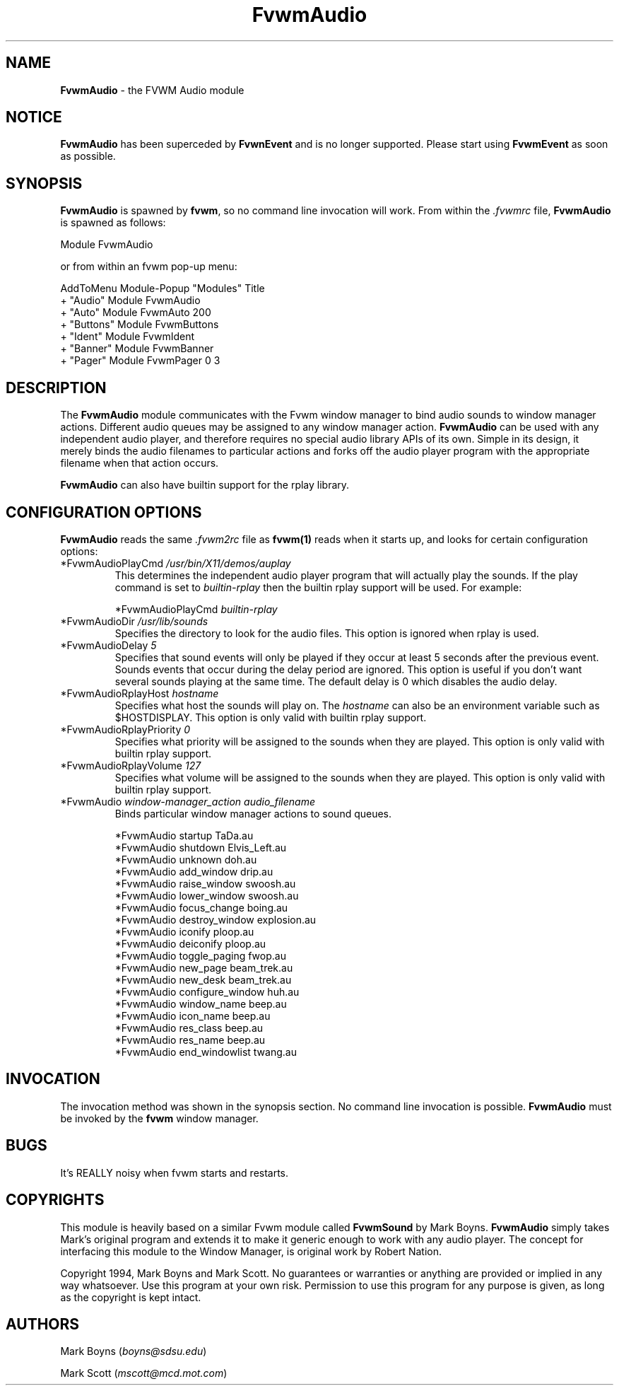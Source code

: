 .\" t
.\" @(#)FvwmAudio.1	3/28/94
.TH FvwmAudio 1.0 "Mar 28 1994"
.UC
.SH NAME
\fBFvwmAudio\fP \- the FVWM Audio module
.SH NOTICE
\fBFvwmAudio\fP has been superceded by \fBFvwnEvent\fP and is no longer
supported. Please start using \fBFvwmEvent\fP as soon as possible.
.sp
.SH SYNOPSIS
\fBFvwmAudio\fP is spawned by \fBfvwm\fP, so no command line invocation will
work.  From within the \fI.fvwmrc\fP file, \fBFvwmAudio\fP is spawned as
follows:
.nf
.sp
Module FvwmAudio
.sp
.fi
or from within an fvwm pop-up menu:
.nf
.sp
AddToMenu Module-Popup "Modules"      Title
+                      "Audio"        Module FvwmAudio
+                      "Auto"         Module FvwmAuto 200
+                      "Buttons"      Module FvwmButtons
+                      "Ident"        Module FvwmIdent
+                      "Banner"       Module FvwmBanner
+                      "Pager"        Module FvwmPager 0 3
.sp
.fi
.SH DESCRIPTION
The \fBFvwmAudio\fP module communicates with the Fvwm window manager
to bind audio sounds to window manager actions.  Different audio
queues may be assigned to any window manager action.  \fBFvwmAudio\fP
can be used with any independent audio player, and therefore requires
no special audio library APIs of its own.  Simple in its design, it
merely binds the audio filenames to particular actions and forks off
the audio player program with the appropriate filename when that
action occurs.

\fBFvwmAudio\fP can also have builtin support for the rplay library.

.SH CONFIGURATION OPTIONS
\fBFvwmAudio\fP reads the same \fI.fvwm2rc\fP file as \fBfvwm(1)\fP
reads when it starts up, and looks for certain configuration options:

.IP "*FvwmAudioPlayCmd \fI/usr/bin/X11/demos/auplay\fP"
This determines the independent audio player program that will
actually play the sounds.  If the play command is set to
\fIbuiltin-rplay\fP then the builtin rplay support will be used.  For
example:
.sp
*FvwmAudioPlayCmd \fIbuiltin-rplay\fP

.IP "*FvwmAudioDir \fI/usr/lib/sounds\fP"
Specifies the directory to look for the audio files.  This option is
ignored when rplay is used.

.IP "*FvwmAudioDelay \fI5\fP"
Specifies that sound events will only be played if they occur at least
5 seconds after the previous event.  Sounds events that occur during
the delay period are ignored.  This option is useful if you don't want
several sounds playing at the same time.  The default delay is 0 which
disables the audio delay.

.IP "*FvwmAudioRplayHost \fIhostname\fP"
Specifies what host the sounds will play on.  The \fIhostname\fP can
also be an environment variable such as $HOSTDISPLAY.  This option is
only valid with builtin rplay support.

.IP "*FvwmAudioRplayPriority \fI0\fP"
Specifies what priority will be assigned to the sounds when they are
played.  This option is only valid with builtin rplay support.

.IP "*FvwmAudioRplayVolume \fI127\fP"
Specifies what volume will be assigned to the sounds when they are
played.  This option is only valid with builtin rplay support.

.IP "*FvwmAudio \fIwindow-manager_action audio_filename\fP"
Binds particular window manager actions to sound queues.
.nf
.sp
*FvwmAudio startup TaDa.au
*FvwmAudio shutdown Elvis_Left.au
*FvwmAudio unknown doh.au
*FvwmAudio add_window drip.au
*FvwmAudio raise_window swoosh.au
*FvwmAudio lower_window swoosh.au
*FvwmAudio focus_change boing.au
*FvwmAudio destroy_window explosion.au
*FvwmAudio iconify ploop.au
*FvwmAudio deiconify ploop.au
*FvwmAudio toggle_paging fwop.au
*FvwmAudio new_page beam_trek.au
*FvwmAudio new_desk beam_trek.au
*FvwmAudio configure_window huh.au
*FvwmAudio window_name beep.au
*FvwmAudio icon_name beep.au
*FvwmAudio res_class beep.au
*FvwmAudio res_name beep.au
*FvwmAudio end_windowlist twang.au
.sp
.fi
.SH INVOCATION
The invocation method was shown in the synopsis section. No command
line invocation is possible. \fBFvwmAudio\fP must be invoked by the
\fBfvwm\fP window manager.
.sp
.SH BUGS
It's REALLY noisy when fvwm starts and restarts.
.sp
.SH COPYRIGHTS
This module is heavily based on a similar Fvwm module called
\fBFvwmSound\fP by Mark Boyns. \fBFvwmAudio\fP simply takes Mark's
original program and extends it to make it generic enough to work with
any audio player. The concept for interfacing this module to the
Window Manager, is original work by Robert Nation.

Copyright 1994, Mark Boyns and Mark Scott.  No guarantees or
warranties or anything are provided or implied in any way whatsoever.
Use this program at your own risk.  Permission to use this program for
any purpose is given, as long as the copyright is kept intact.
.sp
.SH AUTHORS
Mark Boyns (\fIboyns@sdsu.edu\fP)
.sp
Mark Scott (\fImscott@mcd.mot.com\fP)
